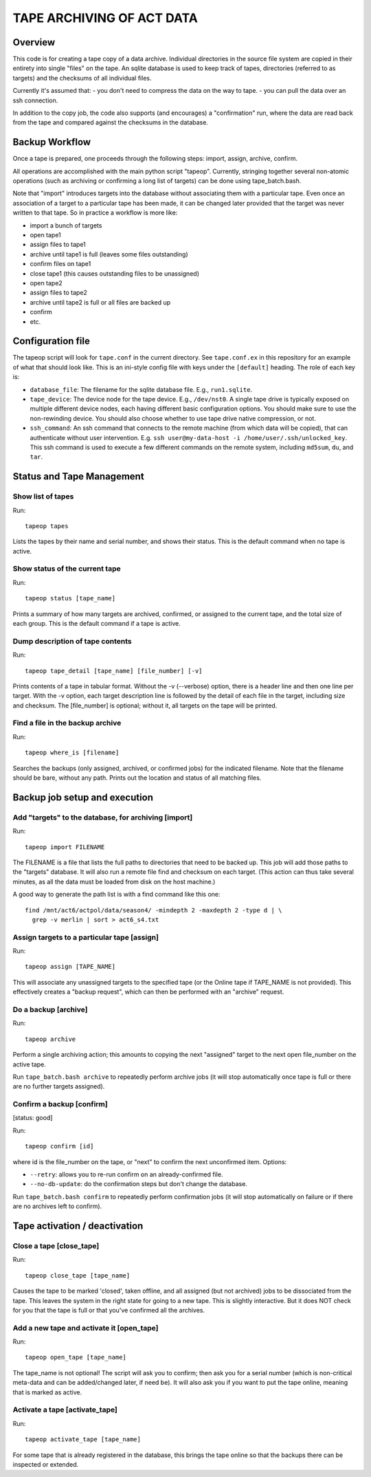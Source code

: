 ==========================
TAPE ARCHIVING OF ACT DATA
==========================

Overview
========

This code is for creating a tape copy of a data archive.  Individual
directories in the source file system are copied in their entirety
into single "files" on the tape.  An sqlite database is used to keep
track of tapes, directories (referred to as targets) and the checksums
of all individual files.

Currently it's assumed that:
- you don't need to compress the data on the way to tape.
- you can pull the data over an ssh connection.

In addition to the copy job, the code also supports (and encourages) a
"confirmation" run, where the data are read back from the tape and
compared against the checksums in the database.


Backup Workflow
===============

Once a tape is prepared, one proceeds through the following
steps:  import, assign, archive, confirm.

All operations are accomplished with the main python script "tapeop".
Currently, stringing together several non-atomic operations (such as
archiving or confirming a long list of targets) can be done using
tape_batch.bash.

Note that "import" introduces targets into the database without
associating them with a particular tape.  Even once an association of
a target to a particular tape has been made, it can be changed later
provided that the target was never written to that tape.  So in
practice a workflow is more like:

- import a bunch of targets
- open tape1
- assign files to tape1
- archive until tape1 is full (leaves some files outstanding)
- confirm files on tape1
- close tape1 (this causes outstanding files to be unassigned)
- open tape2
- assign files to tape2
- archive until tape2 is full or all files are backed up
- confirm
- etc.


Configuration file
==================

The tapeop script will look for ``tape.conf`` in the current
directory.  See ``tape.conf.ex`` in this repository for an example of
what that should look like.  This is an ini-style config file with
keys under the ``[default]`` heading.  The role of each key is:

* ``database_file``: The filename for the sqlite database file.  E.g.,
  ``run1.sqlite``.
* ``tape_device``: The device node for the tape device.  E.g.,
  ``/dev/nst0``.  A single tape drive is typically exposed on multiple
  different device nodes, each having different basic configuration
  options.  You should make sure to use the non-rewinding device.  You
  should also choose whether to use tape drive native compression, or
  not.
* ``ssh_command``: An ssh command that connects to the remote machine
  (from which data will be copied), that can authenticate without user
  intervention.  E.g.  ``ssh user@my-data-host -i
  /home/user/.ssh/unlocked_key``.  This ssh command is used to execute
  a few different commands on the remote system, including ``md5sum``,
  ``du``, and ``tar``.


Status and Tape Management
==========================

Show list of tapes
------------------

Run::

  tapeop tapes

Lists the tapes by their name and serial number, and shows their
status.  This is the default command when no tape is active.


Show status of the current tape
-------------------------------

Run::

  tapeop status [tape_name]

Prints a summary of how many targets are archived, confirmed, or
assigned to the current tape, and the total size of each group.  This
is the default command if a tape is active.


Dump description of tape contents
---------------------------------

Run::

  tapeop tape_detail [tape_name] [file_number] [-v]

Prints contents of a tape in tabular format.  Without the -v
(--verbose) option, there is a header line and then one line per
target.  With the -v option, each target description line is followed
by the detail of each file in the target, including size and checksum.
The [file_number] is optional; without it, all targets on the tape
will be printed.


Find a file in the backup archive
---------------------------------

Run::

  tapeop where_is [filename]

Searches the backups (only assigned, archived, or confirmed jobs) for
the indicated filename.  Note that the filename should be bare,
without any path.  Prints out the location and status of all matching
files.


Backup job setup and execution
==============================

Add "targets" to the database, for archiving [import]
-----------------------------------------------------

Run::

  tapeop import FILENAME

The FILENAME is a file that lists the full paths to directories that
need to be backed up.  This job will add those paths to the "targets"
database.  It will also run a remote file find and checksum on each
target.  (This action can thus take several minutes, as all the data
must be loaded from disk on the host machine.)

A good way to generate the path list is with a find command like this
one::

  find /mnt/act6/actpol/data/season4/ -mindepth 2 -maxdepth 2 -type d | \
    grep -v merlin | sort > act6_s4.txt


Assign targets to a particular tape [assign]
--------------------------------------------

Run::

  tapeop assign [TAPE_NAME]

This will associate any unassigned targets to the specified tape (or
the Online tape if TAPE_NAME is not provided).  This effectively
creates a "backup request", which can then be performed with an
"archive" request.


Do a backup [archive]
---------------------

Run::

  tapeop archive

Perform a single archiving action; this amounts to copying the next
"assigned" target to the next open file_number on the active tape.

Run ``tape_batch.bash archive`` to repeatedly perform archive jobs (it
will stop automatically once tape is full or there are no further
targets assigned).


Confirm a backup [confirm]
--------------------------
[status: good]

Run::

  tapeop confirm [id]

where id is the file_number on the tape, or "next" to confirm the next
unconfirmed item.  Options:

* ``--retry``: allows you to re-run confirm on an already-confirmed file.
* ``--no-db-update``: do the confirmation steps but don't change the database.

Run ``tape_batch.bash confirm`` to repeatedly perform confirmation
jobs (it will stop automatically on failure or if there are no
archives left to confirm).


Tape activation / deactivation
==============================

Close a tape [close_tape]
-------------------------

Run::

  tapeop close_tape [tape_name]

Causes the tape to be marked 'closed', taken offline, and all assigned
(but not archived) jobs to be dissociated from the tape.  This leaves
the system in the right state for going to a new tape.  This is
slightly interactive.  But it does NOT check for you that the tape is
full or that you've confirmed all the archives.


Add a new tape and activate it [open_tape]
------------------------------------------

Run::

  tapeop open_tape [tape_name]

The tape_name is not optional!  The script will ask you to confirm;
then ask you for a serial number (which is non-critical meta-data and
can be added/changed later, if need be).  It will also ask you if you
want to put the tape online, meaning that is marked as active.


Activate a tape [activate_tape]
-------------------------------

Run::

  tapeop activate_tape [tape_name]

For some tape that is already registered in the database, this brings
the tape online so that the backups there can be inspected or
extended.

